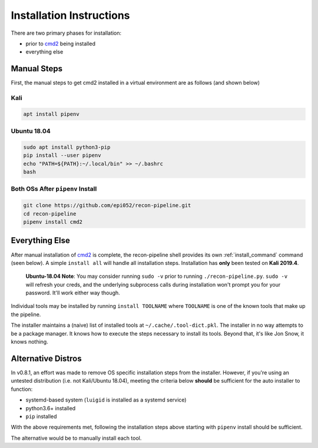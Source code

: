 .. _install-ref-label:

Installation Instructions
=========================

There are two primary phases for installation:

* prior to `cmd2 <https://github.com/python-cmd2/cmd2>`_ being installed
* everything else

Manual Steps
############

First, the manual steps to get cmd2 installed in a virtual environment are as follows (and shown below)

Kali
----

.. code-block:: console

    apt install pipenv


Ubuntu 18.04
------------

.. code-block:: console

    sudo apt install python3-pip
    pip install --user pipenv
    echo "PATH=${PATH}:~/.local/bin" >> ~/.bashrc
    bash

Both OSs After ``pipenv`` Install
---------------------------------

.. code-block:: console

    git clone https://github.com/epi052/recon-pipeline.git
    cd recon-pipeline
    pipenv install cmd2


.. raw:: html

    <script id="asciicast-293306" src="https://asciinema.org/a/293306.js" async></script>

Everything Else
###############

After manual installation of cmd2_ is complete, the recon-pipeline shell provides its own :ref:`install_command` command (seen below).
A simple ``install all`` will handle all installation steps.  Installation has **only** been tested on **Kali 2019.4**.

    **Ubuntu-18.04 Note**: You may consider running ``sudo -v`` prior to running ``./recon-pipeline.py``. ``sudo -v`` will refresh your creds, and the underlying subprocess calls during installation won't prompt you for your password. It'll work either way though.

Individual tools may be installed by running ``install TOOLNAME`` where ``TOOLNAME`` is one of the known tools that make
up the pipeline.

The installer maintains a (naive) list of installed tools at ``~/.cache/.tool-dict.pkl``.  The installer in no way
attempts to be a package manager.  It knows how to execute the steps necessary to install its tools.  Beyond that, it's
like Jon Snow, it knows nothing.

.. raw:: html

    <script id="asciicast-294414" src="https://asciinema.org/a/294414.js" async></script>

Alternative Distros
###################

In v0.8.1, an effort was made to remove OS specific installation steps from the installer.  However, if you're
using an untested distribution (i.e. not Kali/Ubuntu 18.04), meeting the criteria below **should** be sufficient
for the auto installer to function:

- systemd-based system (``luigid`` is installed as a systemd service)
- python3.6+ installed
- ``pip`` installed

With the above requirements met, following the installation steps above starting with ``pipenv`` install should be sufficient.

The alternative would be to manually install each tool.